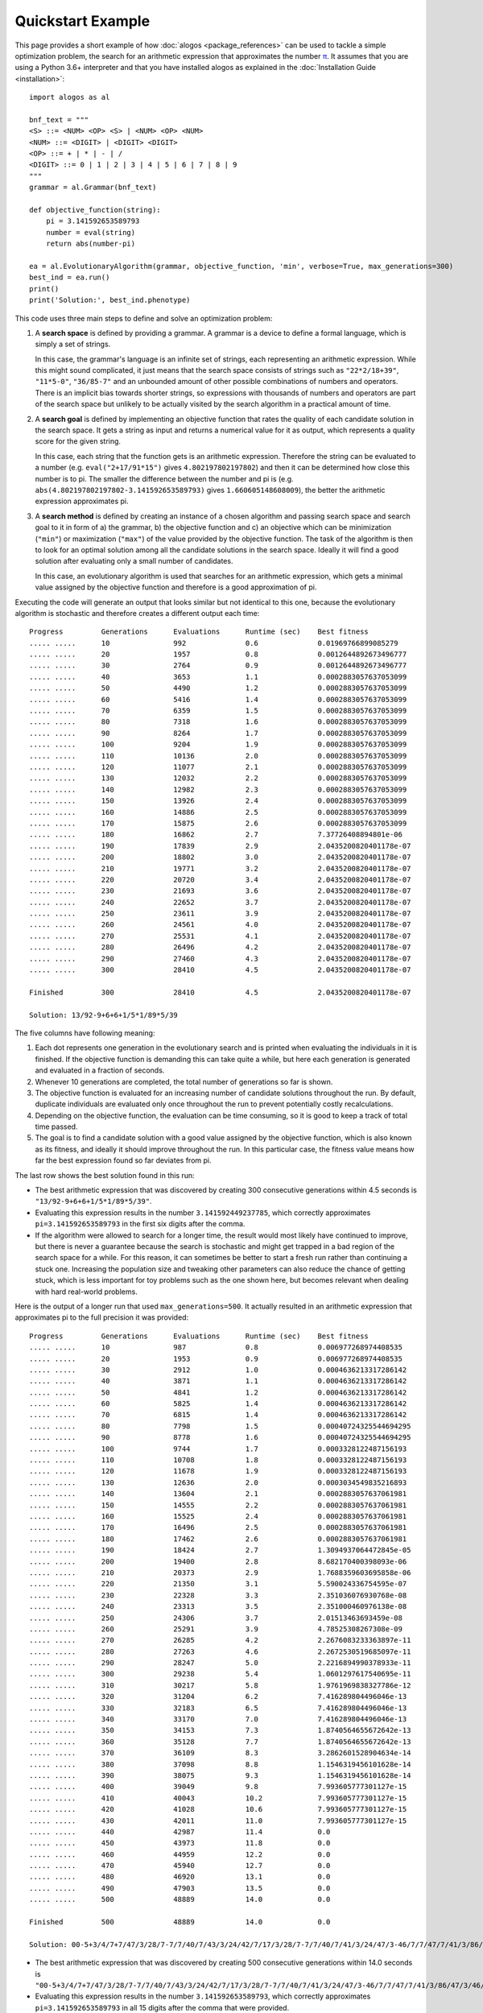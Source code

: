 Quickstart Example
##################

This page provides a short example of how
:doc:`alogos <package_references>`
can be used to tackle a simple optimization problem, the search for
an arithmetic expression that approximates the number
`π <https://en.wikipedia.org/wiki/Pi>`__.
It assumes that you are using a Python 3.6+ interpreter and
that you have installed alogos as explained in the
:doc:`Installation Guide <installation>`::

    import alogos as al

    bnf_text = """
    <S> ::= <NUM> <OP> <S> | <NUM> <OP> <NUM>
    <NUM> ::= <DIGIT> | <DIGIT> <DIGIT>
    <OP> ::= + | * | - | /
    <DIGIT> ::= 0 | 1 | 2 | 3 | 4 | 5 | 6 | 7 | 8 | 9
    """
    grammar = al.Grammar(bnf_text)

    def objective_function(string):
        pi = 3.141592653589793
        number = eval(string)
        return abs(number-pi)

    ea = al.EvolutionaryAlgorithm(grammar, objective_function, 'min', verbose=True, max_generations=300)
    best_ind = ea.run()
    print()
    print('Solution:', best_ind.phenotype)



This code uses three main steps to define and solve an optimization
problem:

1. A **search space** is defined by providing a grammar. A grammar is
   a device to define a formal language, which is simply a set of
   strings.

   In this case, the grammar's language is an infinite set of
   strings, each representing an arithmetic expression. While this
   might sound complicated, it just means that the search space
   consists of strings such as ``"22*2/18+39"``, ``"11*5-0"``,
   ``"36/85-7"`` and an unbounded amount of other possible combinations
   of numbers and operators. There is an implicit bias towards shorter
   strings, so expressions with thousands of numbers and operators are
   part of the search space but unlikely to be actually visited by the
   search algorithm in a practical amount of time.
2. A **search goal** is defined by implementing an objective function
   that rates the quality of each candidate solution in the search
   space. It gets a string as input and returns a numerical value for it
   as output, which represents a quality score for the given string.

   In this case, each string that the function gets is an arithmetic
   expression. Therefore the string can be evaluated to a number 
   (e.g. ``eval("2+17/91*15")`` gives ``4.802197802197802``)
   and then it can be determined how close this number is to pi.
   The smaller the difference between the number and pi is (e.g.
   ``abs(4.802197802197802-3.141592653589793)`` gives
   ``1.660605148608009``), the better the arithmetic expression
   approximates pi.
3. A **search method** is defined by creating an instance of a chosen
   algorithm and passing search space and search goal to it in form of
   a) the grammar, b) the objective function and c) an objective which
   can be minimization (``"min"``) or maximization (``"max"``) of the
   value provided by the objective function.
   The task of the algorithm is then to look for an optimal solution
   among all the candidate solutions in the search space.
   Ideally it will find a good solution after evaluating only a small
   number of candidates.

   In this case, an evolutionary algorithm is used that searches
   for an arithmetic expression, which gets a minimal value assigned
   by the objective function and therefore is a good approximation
   of pi.



Executing the code will generate an output that looks similar but not
identical to this one, because the evolutionary algorithm is stochastic
and therefore creates a different output each time::

    Progress         Generations      Evaluations      Runtime (sec)    Best fitness    
    ..... .....      10               992              0.6              0.01969766899085279
    ..... .....      20               1957             0.8              0.0012644892673496777
    ..... .....      30               2764             0.9              0.0012644892673496777
    ..... .....      40               3653             1.1              0.0002883057637053099
    ..... .....      50               4490             1.2              0.0002883057637053099
    ..... .....      60               5416             1.4              0.0002883057637053099
    ..... .....      70               6359             1.5              0.0002883057637053099
    ..... .....      80               7318             1.6              0.0002883057637053099
    ..... .....      90               8264             1.7              0.0002883057637053099
    ..... .....      100              9204             1.9              0.0002883057637053099
    ..... .....      110              10136            2.0              0.0002883057637053099
    ..... .....      120              11077            2.1              0.0002883057637053099
    ..... .....      130              12032            2.2              0.0002883057637053099
    ..... .....      140              12982            2.3              0.0002883057637053099
    ..... .....      150              13926            2.4              0.0002883057637053099
    ..... .....      160              14886            2.5              0.0002883057637053099
    ..... .....      170              15875            2.6              0.0002883057637053099
    ..... .....      180              16862            2.7              7.37726408894801e-06
    ..... .....      190              17839            2.9              2.0435200820401178e-07
    ..... .....      200              18802            3.0              2.0435200820401178e-07
    ..... .....      210              19771            3.2              2.0435200820401178e-07
    ..... .....      220              20720            3.4              2.0435200820401178e-07
    ..... .....      230              21693            3.6              2.0435200820401178e-07
    ..... .....      240              22652            3.7              2.0435200820401178e-07
    ..... .....      250              23611            3.9              2.0435200820401178e-07
    ..... .....      260              24561            4.0              2.0435200820401178e-07
    ..... .....      270              25531            4.1              2.0435200820401178e-07
    ..... .....      280              26496            4.2              2.0435200820401178e-07
    ..... .....      290              27460            4.3              2.0435200820401178e-07
    ..... .....      300              28410            4.5              2.0435200820401178e-07

    Finished         300              28410            4.5              2.0435200820401178e-07

    Solution: 13/92-9+6+6+1/5*1/89*5/39



The five columns have following meaning:

1. Each dot represents one generation in the evolutionary search and is
   printed when evaluating the individuals in it is finished. If the
   objective function is demanding this can take quite a while, but here
   each generation is generated and evaluated in a fraction of seconds.
2. Whenever 10 generations are completed, the total number of
   generations so far is shown.
3. The objective function is evaluated for an increasing number of
   candidate solutions throughout the run. By default, duplicate
   individuals are evaluated only once throughout the run to prevent
   potentially costly recalculations.
4. Depending on the objective function, the evaluation can be time
   consuming, so it is good to keep a track of total time passed.
5. The goal is to find a candidate solution with a good value assigned
   by the objective function, which is also known as its fitness, and
   ideally it should improve throughout the run. In this particular
   case, the fitness value means how far the best expression found so
   far deviates from pi.

The last row shows the best solution found in this run:

- The best arithmetic expression that was discovered by creating 300
  consecutive generations within 4.5 seconds is
  ``"13/92-9+6+6+1/5*1/89*5/39"``.
- Evaluating this expression results in the number
  ``3.141592449237785``, which correctly approximates
  ``pi=3.141592653589793`` in the first six digits after the comma.
- If the algorithm were allowed to search for a longer time, the result
  would most likely have continued to improve, but there is never a
  guarantee because the search is stochastic and might get trapped in
  a bad region of the search space for a while. For this reason,
  it can sometimes be better to start a fresh run rather than continuing
  a stuck one. Increasing the population size and tweaking other
  parameters can also reduce the chance of getting stuck, which is less
  important for toy problems such as the one shown here, but becomes
  relevant when dealing with hard real-world problems.



Here is the output of a longer run that used ``max_generations=500``.
It actually resulted in an arithmetic expression that approximates pi
to the full precision it was provided::

    Progress         Generations      Evaluations      Runtime (sec)    Best fitness    
    ..... .....      10               987              0.8              0.006977268974408535
    ..... .....      20               1953             0.9              0.006977268974408535
    ..... .....      30               2912             1.0              0.0004636213317286142
    ..... .....      40               3871             1.1              0.0004636213317286142
    ..... .....      50               4841             1.2              0.0004636213317286142
    ..... .....      60               5825             1.4              0.0004636213317286142
    ..... .....      70               6815             1.4              0.0004636213317286142
    ..... .....      80               7798             1.5              0.00040724325544694295
    ..... .....      90               8778             1.6              0.00040724325544694295
    ..... .....      100              9744             1.7              0.0003328122487156193
    ..... .....      110              10708            1.8              0.0003328122487156193
    ..... .....      120              11678            1.9              0.0003328122487156193
    ..... .....      130              12636            2.0              0.0003034549835216893
    ..... .....      140              13604            2.1              0.0002883057637061981
    ..... .....      150              14555            2.2              0.0002883057637061981
    ..... .....      160              15525            2.4              0.0002883057637061981
    ..... .....      170              16496            2.5              0.0002883057637061981
    ..... .....      180              17462            2.6              0.0002883057637061981
    ..... .....      190              18424            2.7              1.3094937064472845e-05
    ..... .....      200              19400            2.8              8.682170400398093e-06
    ..... .....      210              20373            2.9              1.7688359603695858e-06
    ..... .....      220              21350            3.1              5.590024336754595e-07
    ..... .....      230              22328            3.3              2.351036076930768e-08
    ..... .....      240              23313            3.5              2.351000460976138e-08
    ..... .....      250              24306            3.7              2.01513463693459e-08
    ..... .....      260              25291            3.9              4.78525308267308e-09
    ..... .....      270              26285            4.2              2.2676083233363897e-11
    ..... .....      280              27263            4.6              2.2672530519685097e-11
    ..... .....      290              28247            5.0              2.2216894990378933e-11
    ..... .....      300              29238            5.4              1.0601297617540695e-11
    ..... .....      310              30217            5.8              1.9761969838327786e-12
    ..... .....      320              31204            6.2              7.416289804496046e-13
    ..... .....      330              32183            6.5              7.416289804496046e-13
    ..... .....      340              33170            7.0              7.416289804496046e-13
    ..... .....      350              34153            7.3              1.8740564655672642e-13
    ..... .....      360              35128            7.7              1.8740564655672642e-13
    ..... .....      370              36109            8.3              3.2862601528904634e-14
    ..... .....      380              37098            8.8              1.1546319456101628e-14
    ..... .....      390              38075            9.3              1.1546319456101628e-14
    ..... .....      400              39049            9.8              7.993605777301127e-15
    ..... .....      410              40043            10.2             7.993605777301127e-15
    ..... .....      420              41028            10.6             7.993605777301127e-15
    ..... .....      430              42011            11.0             7.993605777301127e-15
    ..... .....      440              42987            11.4             0.0
    ..... .....      450              43973            11.8             0.0
    ..... .....      460              44959            12.2             0.0
    ..... .....      470              45940            12.7             0.0
    ..... .....      480              46920            13.1             0.0
    ..... .....      490              47903            13.5             0.0
    ..... .....      500              48889            14.0             0.0

    Finished         500              48889            14.0             0.0

    Solution: 00-5+3/4/7+7/47/3/28/7-7/7/40/7/43/3/24/42/7/17/3/28/7-7/7/40/7/41/3/24/47/3-46/7/7/47/7/41/3/86/47/3/46/41/7/20-47/9/16/9/76/71/7/42/23/71/13/16/7/47/3*28/4-7/7/40/7/41/3/24/47/3-16/7/7/10/7/21/3/28/47/3*46/41/7+20/5/3/16/7/7/20/7/41/2/71/3/27*43/3/16/7*7-40/7/41/3/28/47/3/46/76+7/7/41/3/27/6+7/41/5+5*0+8


- The best arithmetic expression that was discovered by creating 500
  consecutive generations within 14.0 seconds is
  ``"00-5+3/4/7+7/47/3/28/7-7/7/40/7/43/3/24/42/7/17/3/28/7-7/7/40/7/41/3/24/47/3-46/7/7/47/7/41/3/86/47/3/46/41/7/20-47/9/16/9/76/71/7/42/23/71/13/16/7/47/3*28/4-7/7/40/7/41/3/24/47/3-16/7/7/10/7/21/3/28/47/3*46/41/7+20/5/3/16/7/7/20/7/41/2/71/3/27*43/3/16/7*7-40/7/41/3/28/47/3/46/76+7/7/41/3/27/6+7/41/5+5*0+8"``.
- Evaluating this expression results in the number
  ``3.141592653589793``, which correctly approximates
  ``pi=3.141592653589793`` in all 15 digits after the comma that
  were provided.

Exercise for the reader:

- To achieve even higher precision, Python's built-in module
  `decimal <https://docs.python.org/3/library/decimal.html>`__
  could be used to overcome the limitations of
  `floating point numbers
  <https://docs.python.org/3/library/stdtypes.html#typesnumeric>`__
  and
  `floating point arithmetic
  <https://docs.python.org/3/tutorial/floatingpoint.html>`__.
- To bias the search towards shorter arithmetic expressions,
  the objective function could be modified so that the length of a
  candidate string is taken into consideration by the fitness
  calculation in such a way that shorter expressions get a slightly
  better value.
